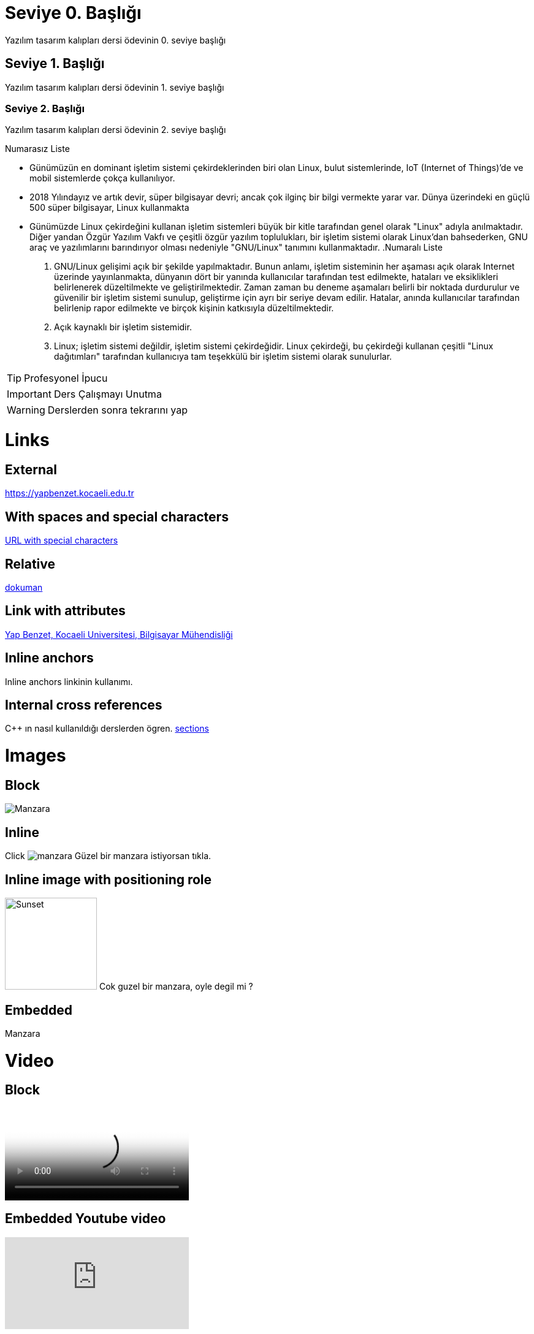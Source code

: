 = Seviye 0. Başlığı

Yazılım tasarım kalıpları dersi ödevinin 0. seviye başlığı

== Seviye 1. Başlığı

Yazılım tasarım kalıpları dersi ödevinin 1. seviye başlığı

=== Seviye 2. Başlığı

Yazılım tasarım kalıpları dersi ödevinin 2. seviye başlığı

.Numarasız Liste
* Günümüzün en dominant işletim sistemi çekirdeklerinden biri olan Linux, bulut sistemlerinde, IoT (Internet of Things)’de ve mobil sistemlerde çokça kullanılıyor.
* 2018 Yılındayız ve artık devir, süper bilgisayar devri; ancak çok ilginç bir bilgi vermekte yarar var. Dünya üzerindeki en güçlü 500 süper bilgisayar, Linux kullanmakta
* Günümüzde Linux çekirdeğini kullanan işletim sistemleri büyük bir kitle tarafından genel olarak "Linux" adıyla anılmaktadır. Diğer yandan Özgür Yazılım Vakfı ve çeşitli özgür yazılım toplulukları, bir işletim sistemi olarak Linux'dan bahsederken, GNU araç ve yazılımlarını barındırıyor olması nedeniyle "GNU/Linux" tanımını kullanmaktadır.
.Numaralı Liste
. GNU/Linux gelişimi açık bir şekilde yapılmaktadır. Bunun anlamı, işletim sisteminin her aşaması açık olarak Internet üzerinde yayınlanmakta, dünyanın dört bir yanında kullanıcılar tarafından test edilmekte, hataları ve eksiklikleri belirlenerek düzeltilmekte ve geliştirilmektedir. Zaman zaman bu deneme aşamaları belirli bir noktada durdurulur ve güvenilir bir işletim sistemi sunulup, geliştirme için ayrı bir seriye devam edilir. Hatalar, anında kullanıcılar tarafından belirlenip rapor edilmekte ve birçok kişinin katkısıyla düzeltilmektedir.
. Açık kaynaklı bir işletim sistemidir.
. Linux; işletim sistemi değildir, işletim sistemi çekirdeğidir. Linux çekirdeği, bu çekirdeği kullanan çeşitli "Linux dağıtımları" tarafından kullanıcıya tam teşekkülü bir işletim sistemi olarak sunulurlar. 


TIP: Profesyonel İpucu

IMPORTANT: Ders Çalışmayı Unutma

WARNING: Derslerden sonra tekrarını yap

= Links

== External

https://yapbenzet.kocaeli.edu.tr

== With spaces and special characters

link:++https://example.org/?q=[a b]++[URL with special characters]

== Relative

link:yazılımtasarımkalıpları.html[dokuman]

== Link with attributes

https://example.org[Yap Benzet, Kocaeli Universitesi, Bilgisayar Mühendisliği]

== Inline anchors

[#bookmark-b]#Inline anchors linkinin kullanımı.#

== Internal cross references

C++ ın nasıl kullanıldığı derslerden ögren. 
<<section-titles,sections>>

= Images

== Block

image::manzara.jpg[Manzara]

== Inline
Click image:manzara.jpg[title="Pause"] Güzel bir manzara istiyorsan tıkla.

== Inline image with positioning role

image:manzara.jpg[Sunset,150,150,role="right"] Cok guzel bir manzara, oyle degil mi ?

== Embedded
:data-uri:

Manzara

[[Video]]
= Video

== Block

video::ideo.mp4[][width=640, start=60, end=140, options=autoplay] 

== Embedded Youtube video

video::rPQoq7ThGAU[youtube]

= C++ Source Code

== Inline

C++ programlama dilinde ekrana çıktı yazdırmak için `cout` ve `<<` simgesi bir arada kullanılır.

== Code block with title and syntax highlighting

----
for(int i=0; i<20; i++)
    {
        cout<<i+1<<". notu giriniz: ";
        cin>>dizi[i];

        t+=dizi[i];
        system("clear");
    }
----

== Linux Bash Script Code

----
$ chmod 700 hello.sh
$./hello.sh
Merhaba Dunya! // Ekran Çıktısı
----

= Tables (Table with two columns, a header, and two rows of content)

[%header,cols=2*] 
|===
|Ogrencilerin Adı
|Ogrencilerin Soyadı

|Yasin Emir
|Kutlu

|Hakan
|Yılmaz
|===


== Inline anchors

[[video-a]] Use a cross reference to link to this location.

== Internal cross references

Links başlığı ile <<Video>> linklerin kullanımını öğrenebilirsin.

= UML Diyagramları

== Usecase Diyagram

[plantuml,format=svg,role=usecase]
....
@startuml

(First usecase)
(Another usecase) as (UC2)  
usecase UC3
usecase (Last\nusecase) as UC4

@enduml
....

== Class Diyagram

[plantuml,format=svg,role=usecase]

....
@startuml
Class21 #-- Class22
Class23 x-- Class24
Class25 }-- Class26
Class27 +-- Class28
Class29 ^-- Class30
@enduml
....
